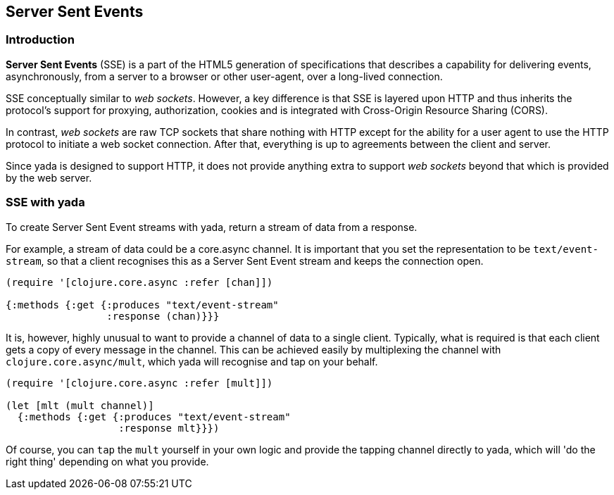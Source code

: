 [[server-sent-events]]
== Server Sent Events

[[introduction]]
=== Introduction

*Server Sent Events* (SSE) is a part of the HTML5 generation of
specifications that describes a capability for delivering events,
asynchronously, from a server to a browser or other user-agent, over a
long-lived connection.

SSE conceptually similar to __web sockets__. However, a key difference
is that SSE is layered upon HTTP and thus inherits the protocol's
support for proxying, authorization, cookies and is integrated with
Cross-Origin Resource Sharing (CORS).

In contrast, _web sockets_ are raw TCP sockets that share nothing with
HTTP except for the ability for a user agent to use the HTTP protocol to
initiate a web socket connection. After that, everything is up to
agreements between the client and server.

Since yada is designed to support HTTP, it does not provide anything
extra to support _web sockets_ beyond that which is provided by the web
server.

[[sse-with-yada]]
=== SSE with yada

To create Server Sent Event streams with yada, return a stream of data
from a response.

For example, a stream of data could be a core.async channel. It is
important that you set the representation to be `text/event-stream`, so
that a client recognises this as a Server Sent Event stream and keeps
the connection open.

[source,clojure]
----
(require '[clojure.core.async :refer [chan]])

{:methods {:get {:produces "text/event-stream"
                 :response (chan)}}}
----

It is, however, highly unusual to want to provide a channel of data to a
single client. Typically, what is required is that each client gets a
copy of every message in the channel. This can be achieved easily by
multiplexing the channel with `clojure.core.async/mult`, which yada will
recognise and tap on your behalf.

[source,clojure]
----
(require '[clojure.core.async :refer [mult]])

(let [mlt (mult channel)]
  {:methods {:get {:produces "text/event-stream"
                   :response mlt}}})
----

Of course, you can `tap` the `mult` yourself in your own logic and
provide the tapping channel directly to yada, which will 'do the right
thing' depending on what you provide.
